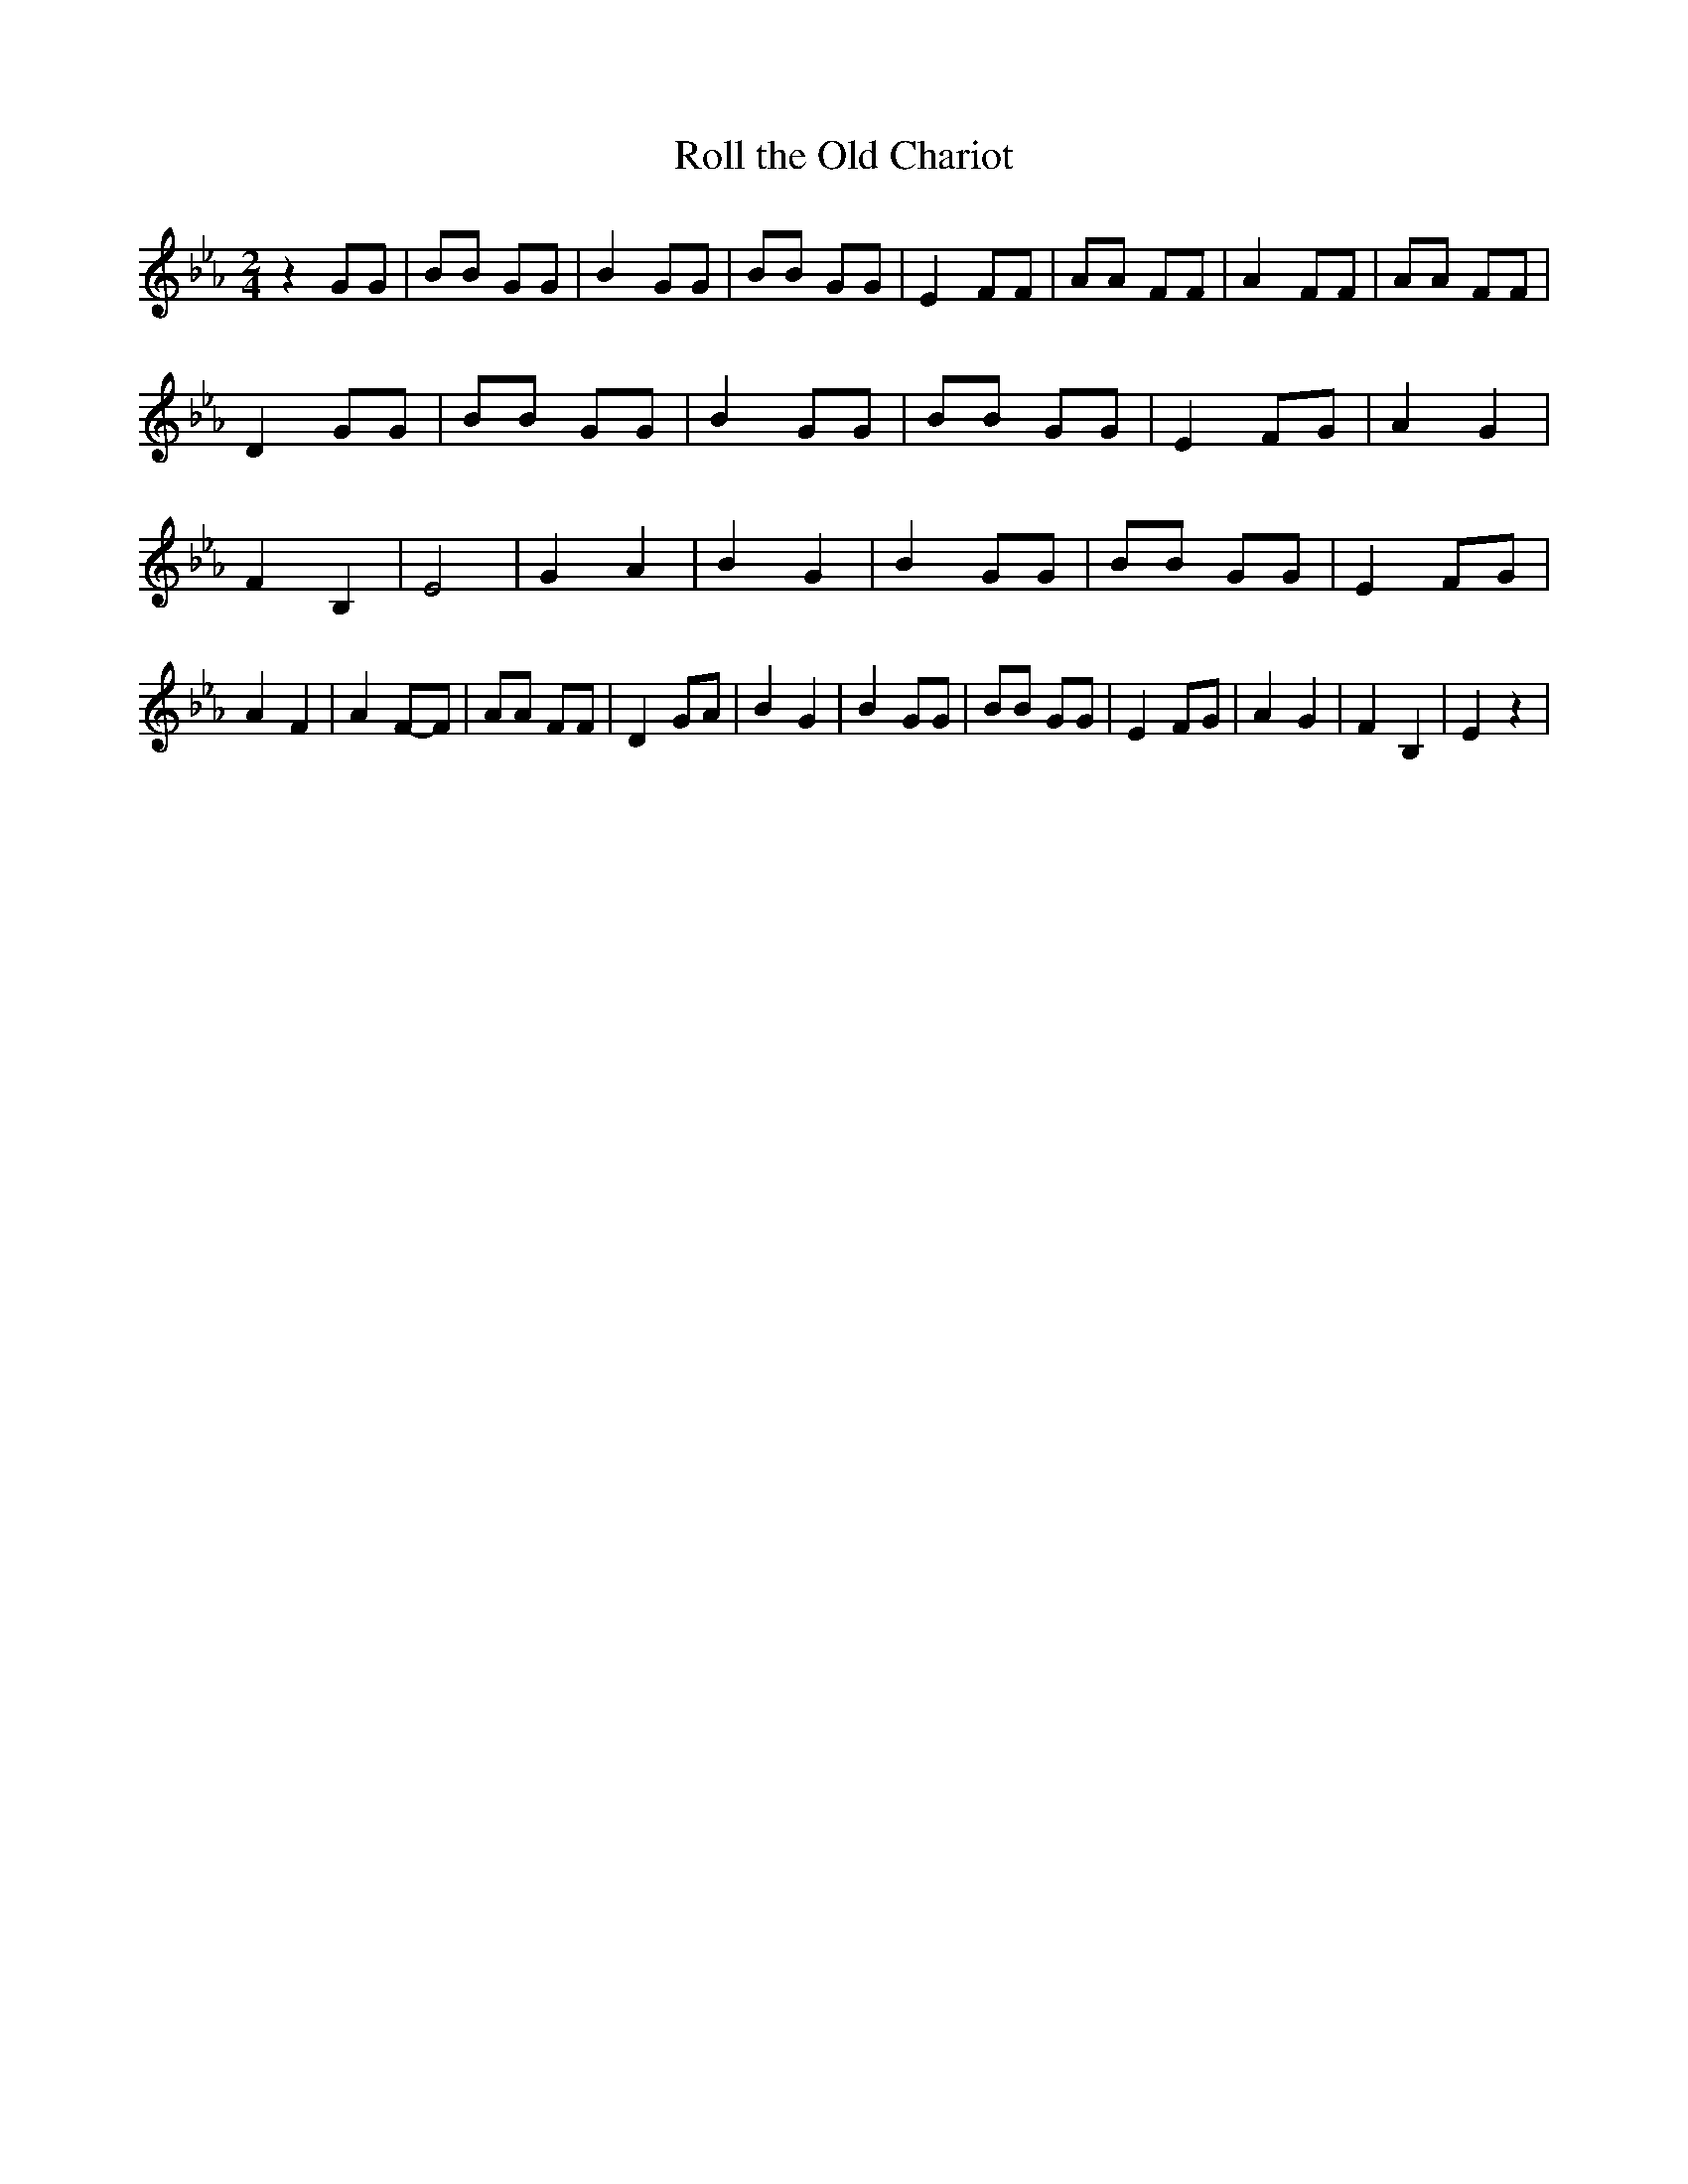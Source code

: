 % Generated more or less automatically by swtoabc by Erich Rickheit KSC
X:1
T:Roll the Old Chariot
M:2/4
L:1/8
K:Eb
 z2 GG| BB GG| B2 GG| BB GG| E2 FF| AA FF| A2 FF| AA FF| D2 GG| BB GG|\
 B2 GG| BB GG| E2 FG| A2 G2| F2 B,2| E4| G2 A2| B2 G2| B2 GG| BB GG|\
 E2 FG| A2 F2| A2F-F| AA FF| D2 GA| B2 G2| B2 GG| BB GG| E2 FG| A2 G2|\
 F2 B,2| E2 z2|

